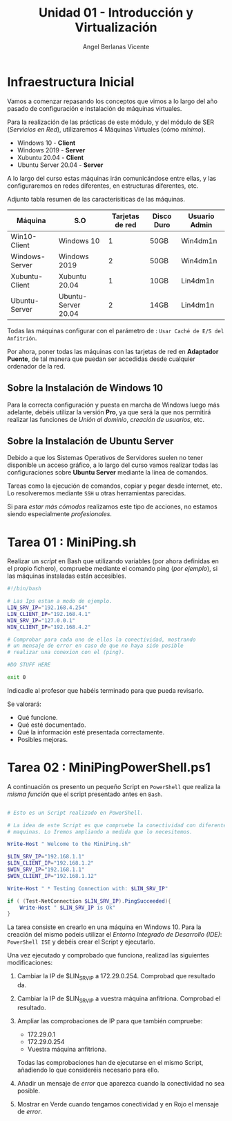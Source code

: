 #+Title: Unidad 01 - Introducción y Virtualización
#+Author: Angel Berlanas Vicente

#+LATEX_HEADER: \hypersetup{colorlinks=true,urlcolor=blue}

#+LATEX_HEADER: \usepackage{fancyhdr}
#+LATEX_HEADER: \fancyhead{} % clear all header fields
#+LATEX_HEADER: \pagestyle{fancy}
#+LATEX_HEADER: \fancyhead[R]{2-SMX}
#+LATEX_HEADER: \fancyhead[L]{Unidad 01: Infraestructura]}

#+LATEX_HEADER:\usepackage{wallpaper}
#+LATEX_HEADER: \ULCornerWallPaper{0.9}{../rsrc/logos/header_europa.png}
#+LATEX_HEADER: \CenterWallPaper{0.7}{../rsrc/logos/watermark_1.png}


* Infraestructura Inicial

Vamos a comenzar repasando los conceptos que vimos a lo largo del año pasado de configuración
e instalación de máquinas virtuales.

Para la realización de las prácticas de este módulo, y del módulo de SER (/Servicios en Red/),
utilizaremos 4 Máquinas Virtuales (cómo /mínimo/).

- Windows 10 - *Client*
- Windows 2019 - *Server*
- Xubuntu 20.04 - *Client*
- Ubuntu Server 20.04 - *Server*

A lo largo del curso estas máquinas irán comunicándose entre ellas, y las configuraremos en redes
diferentes, en estructuras diferentes, etc.

Adjunto tabla resumen de las caracterísiticas de las máquinas.

#+ATTR_LaTeX: :align |r|c|c|c|c|
| Máquina        | S.O                 | Tarjetas de red | Disco Duro | Usuario Admin |
|----------------+---------------------+-----------------+------------+---------------|
| Win10-Client   | Windows 10          |               1 | 50GB       | Win4dm1n      |
| Windows-Server | Windows 2019        |               2 | 50GB       | Win4dm1n      |
| Xubuntu-Client | Xubuntu 20.04       |               1 | 10GB       | Lin4dm1n      |
| Ubuntu-Server  | Ubuntu-Server 20.04 |               2 | 14GB       | Lin4dm1n      |

Todas las máquinas configurar con el parámetro de : =Usar Caché de E/S del Anfitrión=.

Por ahora, poner todas las máquinas con las tarjetas de red en *Adaptador Puente*, de tal 
manera que puedan ser accedidas desde cualquier ordenador de la red.

** Sobre la Instalación de Windows 10 

   Para la correcta configuración y puesta en marcha de Windows luego más adelante, 
   debéis utilizar la versión *Pro*, ya que será la que nos permitirá realizar las
   funciones de /Unión al dominio/, /creación de usuarios/, etc.

** Sobre la Instalación de Ubuntu Server

   Debido a que los Sistemas Operativos de Servidores suelen no tener disponible
   un acceso gráfico, a lo largo del curso vamos realizar todas las configuraciones
   sobre *Ubuntu Server* mediante la línea de comandos.

   Tareas como la ejecución de comandos, copiar y pegar desde internet, etc. Lo resolveremos
   mediante =SSH= u otras herramientas parecidas.

   Si para /estar más cómodos/ realizamos este tipo de acciones, no estamos siendo 
   especialmente /profesionales/.

* Tarea 01 : MiniPing.sh

Realizar un /script/ en Bash que utilizando variables (por ahora definidas en el propio 
fichero), compruebe mediante el comando ping (/por ejemplo/), si las máquinas instaladas
están accesibles.


#+BEGIN_SRC bash
#!/bin/bash

# Las Ips estan a modo de ejemplo.
LIN_SRV_IP="192.168.4.254"
LIN_CLIENT_IP="192.168.4.1"
WIN_SRV_IP="127.0.0.1"
WIN_CLIENT_IP="192.168.4.2"

# Comprobar para cada uno de ellos la conectividad, mostrando 
# un mensaje de error en caso de que no haya sido posible 
# realizar una conexion con el (ping).

#DO STUFF HERE

exit 0

#+END_SRC

Indicadle al profesor que habéis terminado para que pueda revisarlo.

Se valorará:

+ Qué funcione.
+ Qué esté documentado.
+ Qué la información esté presentada correctamente.
+ Posibles mejoras.

* Tarea 02 : MiniPingPowerShell.ps1

  A continuación os presento un pequeño Script en =PowerShell= que realiza la /misma función/
  que el script presentado antes en =Bash=.

#+BEGIN_SRC PowerShell

# Esto es un Script realizado en PowerShell.

# La idea de este Script es que compruebe la conectividad con diferentes 
# maquinas. Lo Iremos ampliando a medida que lo necesitemos.

Write-Host " Welcome to the MiniPing.sh"

$LIN_SRV_IP="192.168.1.1"
$LIN_CLIENT_IP="192.168.1.2"
$WIN_SRV_IP="192.168.1.1"
$WIN_CLIENT_IP="192.168.1.12"

Write-Host " * Testing Connection with: $LIN_SRV_IP"

if ( (Test-NetConnection $LIN_SRV_IP).PingSucceeded){
    Write-Host " $LIN_SRV_IP is Ok"
}

#+END_SRC  

La tarea consiste en crearlo en una máquina en Windows 10. Para la creación del mismo
podeis utilizar el /Entorno Integrado de Desarrollo (IDE)/: =PowerShell ISE= y debéis 
crear el Script y ejecutarlo.

Una vez ejecutado y comprobado que funciona, realizad las siguientes modificaciones:

1. Cambiar la IP de $LIN_SRV_IP a 172.29.0.254. Comprobad que resultado da.
2. Cambiar la IP de $LIN_SRV_IP a vuestra máquina anfitriona. Comprobad el resultado.
3. Ampliar las comprobaciones de IP para que también compruebe:

   - 172.29.0.1
   - 172.29.0.254
   - Vuestra máquina anfitriona.

   Todas las comprobaciones han de ejecutarse en el mismo Script, añadiendo 
   lo que consideréis necesario para ello.

4. Añadir un mensaje de /error/ que aparezca cuando la conectividad no sea posible.
5. Mostrar en Verde cuando tengamos conectividad y en Rojo el mensaje de /error/.



